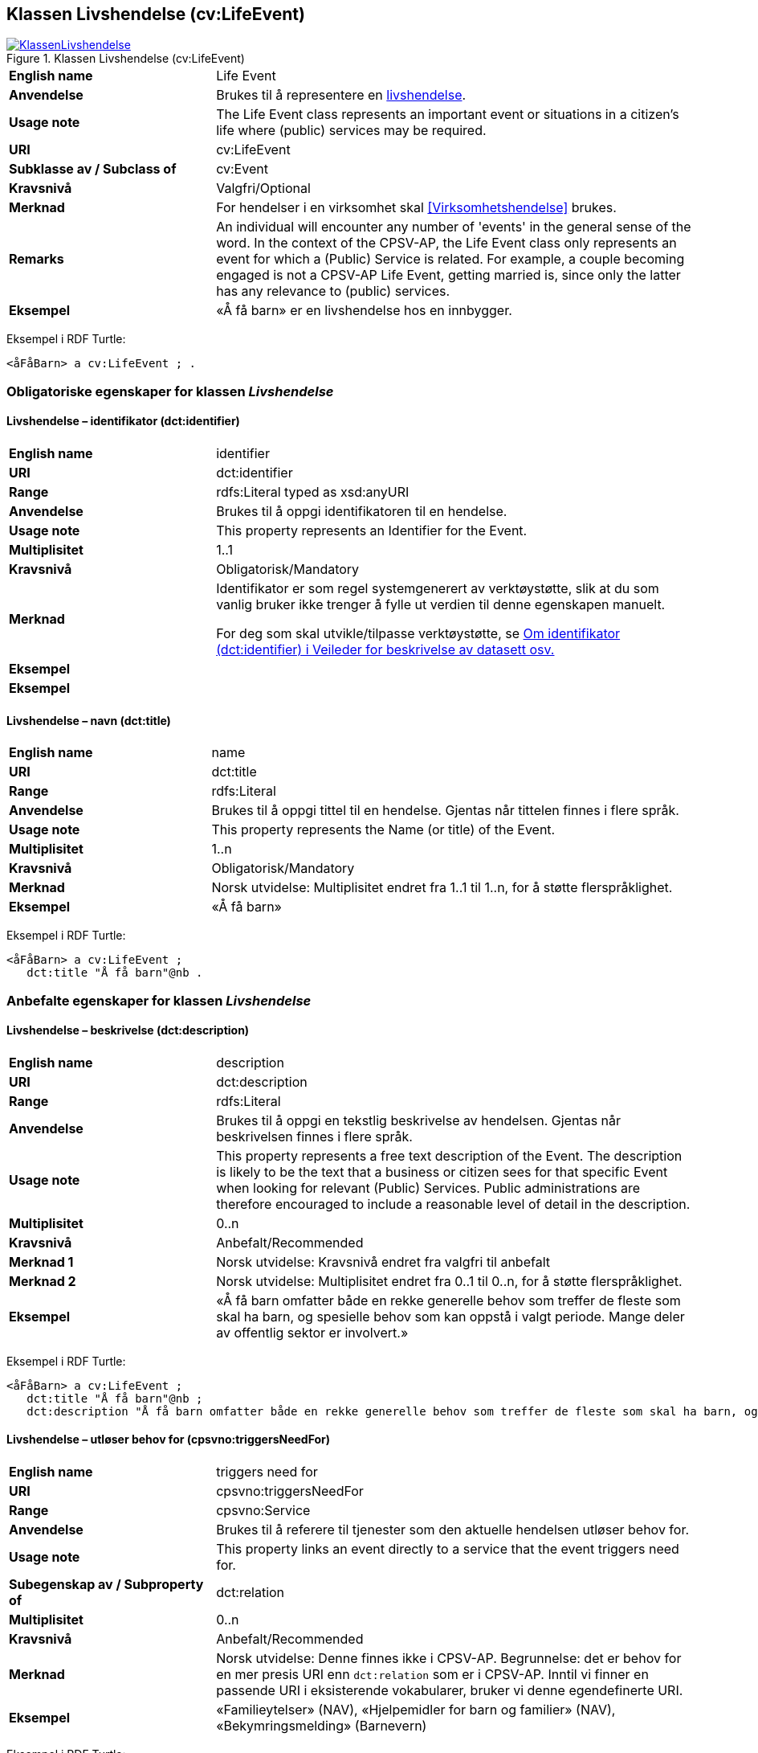 == Klassen Livshendelse (cv:LifeEvent) [[Livshendelse]]

[[img-KlassenLivshendelse]]
.Klassen Livshendelse (cv:LifeEvent)
[link=images/KlassenLivshendelse.png]
image::images/KlassenLivshendelse.png[]

[cols="30s,70d"]
|===
|English name|Life Event
|Anvendelse|Brukes til å representere en https://data.norge.no/concepts/9b19d5ce-87b3-4584-a875-e7cff3ad6740[livshendelse].
|Usage note|The Life Event class represents an important event or situations in a citizen's life where (public) services may be required.
|URI|cv:LifeEvent
|Subklasse av / Subclass of|cv:Event
|Kravsnivå|Valgfri/Optional
|Merknad|For hendelser i en virksomhet skal <<Virksomhetshendelse>> brukes.
|Remarks|An individual will encounter any number of 'events' in the general sense of the word. In the context of the CPSV-AP, the Life Event class only represents an event for which a (Public) Service is related. For example, a couple becoming engaged is not a CPSV-AP Life Event, getting married is, since only the latter has any relevance to (public) services.
|Eksempel|«Å få barn» er en livshendelse hos en innbygger.
|===

Eksempel i RDF Turtle:
-----
<åFåBarn> a cv:LifeEvent ; .
-----

=== Obligatoriske egenskaper for klassen _Livshendelse_ [[Livshendelse-obligatoriske-egenskaper]]

==== Livshendelse – identifikator (dct:identifier) [[Livshendelse-identifikator]]

[cols="30s,70d"]
|===
|English name|identifier
|URI|dct:identifier
|Range|rdfs:Literal typed as xsd:anyURI
|Anvendelse|Brukes til å oppgi identifikatoren til en hendelse.
|Usage note|This property represents an Identifier for the Event.
|Multiplisitet|1..1
|Kravsnivå|Obligatorisk/Mandatory
|Merknad|Identifikator er som regel systemgenerert av verktøystøtte, slik at du som vanlig bruker ikke trenger å fylle ut verdien til denne egenskapen manuelt.

For deg som skal utvikle/tilpasse verktøystøtte, se https://data.norge.no/guide/veileder-beskrivelse-av-datasett/#om-identifikator[Om identifikator (dct:identifier) i Veileder for beskrivelse av datasett osv.]|Eksempel|
|Eksempel|
|===

==== Livshendelse – navn (dct:title) [[Livshendelse-navn]]

[cols="30s,70d"]
|===
|English name|name
|URI|dct:title
|Range|rdfs:Literal
|Anvendelse|Brukes til å oppgi tittel til en hendelse. Gjentas når tittelen finnes i flere språk.
|Usage note|This property represents the Name (or title) of the Event.
|Multiplisitet|1..n
|Kravsnivå|Obligatorisk/Mandatory
|Merknad|Norsk utvidelse: Multiplisitet endret fra 1..1 til 1..n, for å støtte flerspråklighet.
|Eksempel|«Å få barn»
|===

Eksempel i RDF Turtle:
-----
<åFåBarn> a cv:LifeEvent ;
   dct:title "Å få barn"@nb .
-----

=== Anbefalte egenskaper for klassen _Livshendelse_ [[Livshendelse-anbefalte-egenskaper]]

==== Livshendelse – beskrivelse (dct:description) [[Livshendelse-beskrivelse]]

[cols="30s,70d"]
|===
|English name|description
|URI|dct:description
|Range|rdfs:Literal
|Anvendelse|Brukes til å oppgi en tekstlig beskrivelse av hendelsen. Gjentas når beskrivelsen finnes i flere språk.
|Usage note|This property represents a free text description of the Event. The description is likely to be the text that a business or citizen sees for that specific Event when looking for relevant (Public) Services. Public administrations are therefore encouraged to include a reasonable level of detail in the description.
|Multiplisitet|0..n
|Kravsnivå|Anbefalt/Recommended
|Merknad 1|Norsk utvidelse: Kravsnivå endret fra valgfri til anbefalt
|Merknad 2|Norsk utvidelse: Multiplisitet endret fra 0..1 til 0..n, for å støtte flerspråklighet.
|Eksempel|«Å få barn omfatter både en rekke generelle behov som treffer de fleste som skal ha barn, og spesielle behov som kan oppstå i valgt periode. Mange deler av offentlig sektor er involvert.»
|===

Eksempel i RDF Turtle:
-----
<åFåBarn> a cv:LifeEvent ;
   dct:title "Å få barn"@nb ;
   dct:description "Å få barn omfatter både en rekke generelle behov som treffer de fleste som skal ha barn, og spesielle behov som kan oppstå i valgt periode. Mange deler av offentlig sektor er involvert."@nb ; .
-----

==== Livshendelse – utløser behov for (cpsvno:triggersNeedFor) [[Livshendelse-utløserBehovFor]]

[cols="30s,70d"]
|===
|English name|triggers need for
|URI|cpsvno:triggersNeedFor
|Range|cpsvno:Service
|Anvendelse|Brukes til å referere til tjenester som den aktuelle hendelsen utløser behov for.
|Usage note|This property links an event directly to a service that the event triggers need for.
|Subegenskap av / Subproperty of | dct:relation
|Multiplisitet|0..n
|Kravsnivå|Anbefalt/Recommended
|Merknad|Norsk utvidelse: Denne finnes ikke i CPSV-AP. Begrunnelse: det er behov for en mer presis URI enn `dct:relation` som er i CPSV-AP. Inntil vi finner en passende URI i eksisterende vokabularer, bruker vi denne egendefinerte URI.
|Eksempel|«Familieytelser» (NAV), «Hjelpemidler for barn og familier» (NAV), «Bekymringsmelding» (Barnevern)
|===

Eksempel i RDF Turtle:
----
<åFåBarn> a cv:LifeEvent ;
   dct:title "Å få barn"@nb ;
   cpsvno:triggersNeedFor <familieytelse> , <hjelpemidlerBarnOgFamilier>, <Bekymringsmelding> ; .

<familieytelse> a cpsv:PublicService ; .

<hjelpemidlerBarnOgFamilier> a cpsv:PublicService ; .

<bekymringsmelding> a cpsv:PublicService ; .
----

=== Valgfrie egenskaper for klassen _Livshendelse_ [[Livshendelse-valgfrie-egenskaper]]

==== Livshendelse – begrep (dct:subject) [[Livshendelse-begrep]]

[cols="30s,70d"]
|===
|English name|subject
|URI|dct:subject
|Range|skos:Concept
|Anvendelse|Brukes til å referere til begrep som er viktig for å forstå hendelsen.
|Usage note|To refer to concept that is important for the understanding of the event.
|Multiplisitet|0..n
|Kravsnivå|Valgfri/Optional
|Merknad|Norsk utvidelse: Denne finnes ikke i CPSV-AP. Begrunnelse: det er behov for å kunne referere til begreper som er viktig for å forstå hendelsen.
|Eksempel|
|===

==== Livshendelse – distribusjon (dcat:distribution) [[Livshendelse-distribusjon]]

[cols="30s,70d"]
|===
|English name|distribution
|URI|dcat:distribution
|Range|dcat:Distribution
|Anvendelse|Brukes til å referere til distribusjon av hendelse som f.eks. kan abonneres på.
|Usage note|To refer to Distribution of the Event.
|Multiplisitet|0..n
|Kravsnivå|Valgfri/Optional
|Merknad|Norsk utvidelse: Denne finnes ikke i CPSV-AP. Begrunnelse: det er behov for å kunne publisere f.eks. hendelsesstrøm som kan abonneres på.
|Eksempel|
|===

==== Livshendelse – type (dct:type) [[Livshendelse-type]]

[cols="30s,70d"]
|===
|English name|type
|URI|dct:type
|Range|skos:Concept
|Anvendelse|Brukes til å oppgi type hendelse.
|Usage note|The type property links an Event to a controlled vocabulary of event types and it is the nature of those controlled vocabularies that is the major difference between a business event, such as creating the business in the first place and a life event, such as the birth of a child.
|Multiplisitet|0..n
|Kravsnivå|Valgfri/Optional
|Merknad|Verdien skal velges fra en felles kontrollert liste over hendelsestyper når den finnes på listen. Se forslag under til et kontrollert vokabular med typer livshendelser.
|Eksempel|Å få barn
|===

Eksempel i RDF Turtle:
-----
<åFåBarn> a cv:LifeEvent ;
   dct:type <havingChild> ; .
-----

Forslag til et kontrollert vokabular med følgende typer livshendelser (hentet fra kap. 4 av CPSV-AP):

* Having a child
* Becoming a (social) caretaker
* Starting education
* Looking for a new job
* Losing/quitting a job
* Looking for a place to live
* Changing relationship status
* Driving a vehicle
* Travelling abroad
* Moving to/from the country
* Going into military service
* Facing an emergency / health problem
* Facing a crime
* Retirement
* Death of a relative
* #<kom med innspill>#

